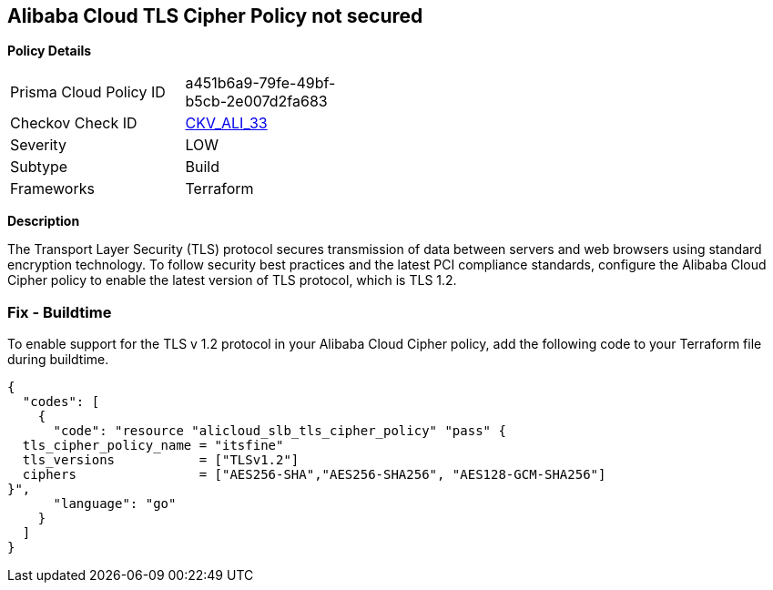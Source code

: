 == Alibaba Cloud TLS Cipher Policy not secured


*Policy Details* 

[width=45%]
[cols="1,1"]
|=== 
|Prisma Cloud Policy ID 
| a451b6a9-79fe-49bf-b5cb-2e007d2fa683

|Checkov Check ID 
| https://github.com/bridgecrewio/checkov/tree/master/checkov/terraform/checks/resource/alicloud/TLSPoliciesAreSecure.py[CKV_ALI_33]

|Severity
|LOW

|Subtype
|Build

|Frameworks
|Terraform

|=== 



*Description* 


The Transport Layer Security (TLS) protocol secures transmission of data between servers and web browsers using standard encryption technology.
To follow security best practices and the latest PCI compliance standards, configure the Alibaba Cloud Cipher policy to enable the latest version of TLS protocol, which is TLS 1.2.

=== Fix - Buildtime

To enable support for the TLS v 1.2 protocol in your Alibaba Cloud Cipher policy, add the following code to your Terraform file during buildtime.


[source,go]
----
{
  "codes": [
    {
      "code": "resource "alicloud_slb_tls_cipher_policy" "pass" {
  tls_cipher_policy_name = "itsfine"
  tls_versions           = ["TLSv1.2"]
  ciphers                = ["AES256-SHA","AES256-SHA256", "AES128-GCM-SHA256"]
}",
      "language": "go"
    }
  ]
}
----
